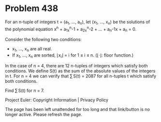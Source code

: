 *   Problem 438

   For an n-tuple of integers t = (a_1, ..., a_n), let (x_1, ..., x_n) be the
   solutions of the polynomial equation x^n + a_1x^n-1 + a_2x^n-2 + ... +
   a_n-1x + a_n = 0.

   Consider the following two conditions:

     * x_1, ..., x_n are all real.
     * If x_1, ..., x_n are sorted, ⌊x_i⌋ = i for 1 ≤ i ≤ n. (⌊·⌋: floor
       function.)

   In the case of n = 4, there are 12 n-tuples of integers which satisfy both
   conditions.
   We define S(t) as the sum of the absolute values of the integers in t.
   For n = 4 we can verify that ∑ S(t) = 2087 for all n-tuples t which
   satisfy both conditions.

   Find ∑ S(t) for n = 7.

   Project Euler: Copyright Information | Privacy Policy

   The page has been left unattended for too long and that link/button is no
   longer active. Please refresh the page.
